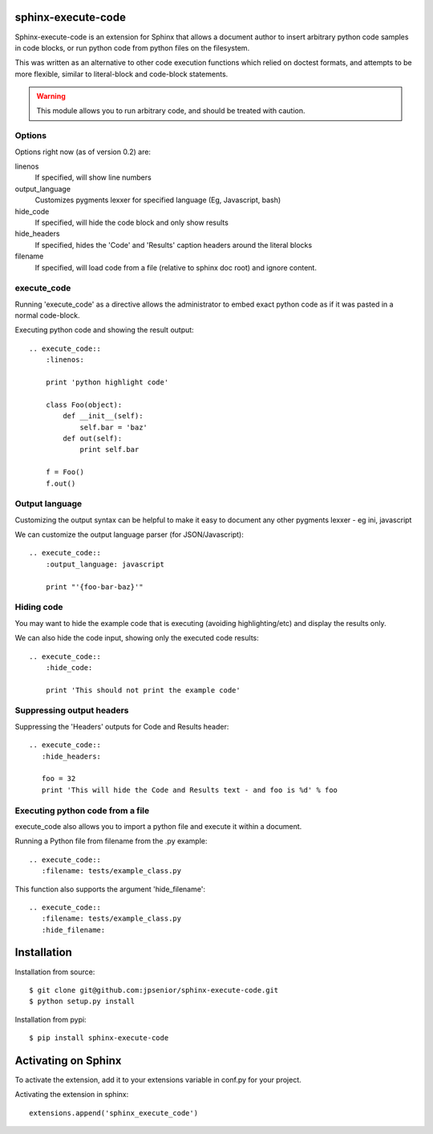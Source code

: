 sphinx-execute-code
===================

Sphinx-execute-code is an extension for Sphinx that allows a document author
to insert arbitrary python code samples in code blocks, or run python code
from python files on the filesystem.

This was written as an alternative to other code execution functions which
relied on doctest formats, and attempts to be more flexible, similar to
literal-block and code-block statements.

.. warning:: This module allows you to run arbitrary code, and should be treated with caution.

Options
-------
Options right now (as of version 0.2) are:

linenos
    If specified, will show line numbers
output_language
    Customizes pygments lexxer for specified language (Eg, Javascript, bash)
hide_code
    If specified, will hide the code block and only show results
hide_headers
    If specified, hides the 'Code' and 'Results' caption headers around
    the literal blocks
filename
    If specified, will load code from a file (relative to sphinx doc root)
    and ignore content.

execute_code
------------
Running 'execute_code' as a directive allows the administrator to embed exact
python code as if it was pasted in a normal code-block.

Executing python code and showing the result output::

    .. execute_code::
        :linenos:

        print 'python highlight code'

        class Foo(object):
            def __init__(self):
                self.bar = 'baz'
            def out(self):
                print self.bar

        f = Foo()
        f.out()

Output language
---------------
Customizing the output syntax can be helpful to make it easy to document
any other pygments lexxer - eg ini, javascript

We can customize the output language parser (for JSON/Javascript)::

    .. execute_code::
        :output_language: javascript

        print "'{foo-bar-baz}'"

Hiding code
-----------
You may want to hide the example code that is executing
(avoiding highlighting/etc) and display the results only.

We can also hide the code input, showing only the executed code results::

    .. execute_code::
        :hide_code:

        print 'This should not print the example code'

Suppressing output headers
--------------------------
Suppressing the 'Headers' outputs for Code and Results header::

    .. execute_code::
       :hide_headers:

       foo = 32
       print 'This will hide the Code and Results text - and foo is %d' % foo

Executing python code from a file
---------------------------------
execute_code also allows you to import a python file and execute
it within a document.

Running a Python file from filename from the .py example::

    .. execute_code::
       :filename: tests/example_class.py

This function also supports the argument 'hide_filename'::

    .. execute_code::
       :filename: tests/example_class.py
       :hide_filename:

Installation
============

Installation from source::

    $ git clone git@github.com:jpsenior/sphinx-execute-code.git
    $ python setup.py install

Installation from pypi::

    $ pip install sphinx-execute-code

Activating on Sphinx
====================

To activate the extension, add it to your extensions variable in conf.py
for your project.

Activating the extension in sphinx::

    extensions.append('sphinx_execute_code')
